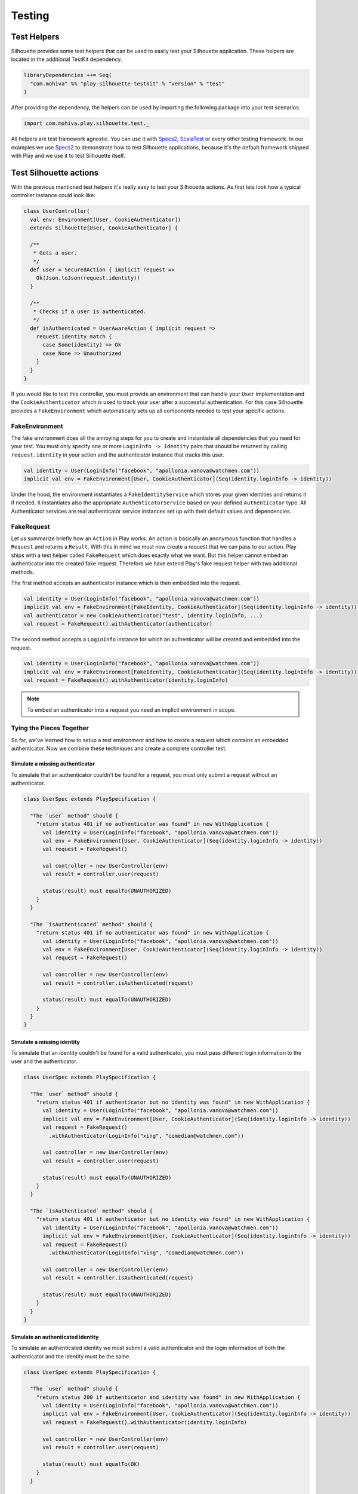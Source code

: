 Testing
=======

.. versionadded:: 2.0

Test Helpers
------------

Silhouette provides some test helpers that can be used to easily test your Silhouette
application. These helpers are located in the additional TestKit dependency.

.. code-block:: scala

    libraryDependencies ++= Seq(
      "com.mohiva" %% "play-silhouette-testkit" % "version" % "test"
    )

After providing the dependency, the helpers can be used by importing the following package
into your test scenarios.

.. code-block:: scala

  import com.mohiva.play.silhouette.test._

All helpers are test framework agnostic. You can use it with `Specs2`_, `ScalaTest`_ or every
other testing framework. In our examples we use `Specs2`_ to demonstrate how to test Silhouette
applications, because it's the default framework shipped with Play and we use it to test Silhouette
itself.

.. _Specs2: http://etorreborre.github.io/specs2/
.. _ScalaTest: http://www.scalatest.org/

Test Silhouette actions
-----------------------

With the previous mentioned test helpers it's really easy to test your Silhouette actions.
As first lets look how a typical controller instance could look like:

.. code-block:: scala

  class UserController(
    val env: Environment[User, CookieAuthenticator])
    extends Silhouette[User, CookieAuthenticator] {

    /**
     * Gets a user.
     */
    def user = SecuredAction { implicit request =>
      Ok(Json.toJson(request.identity))
    }

    /**
     * Checks if a user is authenticated.
     */
    def isAuthenticated = UserAwareAction { implicit request =>
      request.identity match {
        case Some(identity) => Ok
        case None => Unauthorized
      }
    }
  }

If you would like to test this controller, you must provide an environment that can handle your
``User`` implementation and the ``CookieAuthenticator`` which is used to track your user
after a successful authentication. For this case Silhouette provides a ``FakeEnvironment``
which automatically sets up all components needed to test your specific actions.

FakeEnvironment
^^^^^^^^^^^^^^^

The fake environment does all the annoying steps for you to create and instantiate all
dependencies that you need for your test. You must only specify one or more ``LoginInfo ->
Identity`` pairs that should be returned by calling ``request.identity`` in your action
and the authenticator instance that tracks this user.

.. code-block:: scala

  val identity = User(LoginInfo("facebook", "apollonia.vanova@watchmen.com"))
  implicit val env = FakeEnvironment[User, CookieAuthenticator](Seq(identity.loginInfo -> identity))


Under the hood, the environment instantiates a ``FakeIdentityService`` which stores
your given identities and returns it if needed. It instantiates also the appropriate
``AuthenticatorService`` based on your defined ``Authenticator`` type. All Authenticator
services are real authenticator service instances set up with their default values and
dependencies.

FakeRequest
^^^^^^^^^^^

Let us summarize briefly how an ``Action`` in Play works. An action is basically
an anonymous function that handles a ``Request`` and returns a ``Result``. With
this in mind we must now create a request that we can pass to our action. Play
ships with a test helper called ``FakeRequest`` which does exactly what we want.
But this helper cannot embed an authenticator into the created fake request.
Therefore we have extend Play's fake request helper with two additional methods.

The first method accepts an authenticator instance which is then embedded into
the request.

.. code-block:: scala

  val identity = User(LoginInfo("facebook", "apollonia.vanova@watchmen.com"))
  implicit val env = FakeEnvironment[FakeIdentity, CookieAuthenticator](Seq(identity.loginInfo -> identity))
  val authenticator = new CookieAuthenticator("test", identity.loginInfo, ...)
  val request = FakeRequest().withAuthenticator(authenticator)


The second method accepts a ``LoginInfo`` instance for which an authenticator
will be created and embedded into the request.

.. code-block:: scala

  val identity = User(LoginInfo("facebook", "apollonia.vanova@watchmen.com"))
  implicit val env = FakeEnvironment[FakeIdentity, CookieAuthenticator](Seq(identity.loginInfo -> identity))
  val request = FakeRequest().withAuthenticator(identity.loginInfo)

.. Note::

  To embed an authenticator into a request you need an implicit environment in scope.

Tying the Pieces Together
^^^^^^^^^^^^^^^^^^^^^^^^^

So far, we've learned how to setup a test environment and how to create a request
which contains an embedded authenticator. Now we combine these techniques and create
a complete controller test.

Simulate a missing authenticator
````````````````````````````````

To simulate that an authenticator couldn't be found for a request, you must only
submit a request without an authenticator.

.. code-block:: scala

  class UserSpec extends PlaySpecification {

    "The `user` method" should {
      "return status 401 if no authenticator was found" in new WithApplication {
        val identity = User(LoginInfo("facebook", "apollonia.vanova@watchmen.com"))
        val env = FakeEnvironment[User, CookieAuthenticator](Seq(identity.loginInfo -> identity))
        val request = FakeRequest()

        val controller = new UserController(env)
        val result = controller.user(request)

        status(result) must equalTo(UNAUTHORIZED)
      }
    }

    "The `isAuthenticated` method" should {
      "return status 401 if no authenticator was found" in new WithApplication {
        val identity = User(LoginInfo("facebook", "apollonia.vanova@watchmen.com"))
        val env = FakeEnvironment[User, CookieAuthenticator](Seq(identity.loginInfo -> identity))
        val request = FakeRequest()

        val controller = new UserController(env)
        val result = controller.isAuthenticated(request)

        status(result) must equalTo(UNAUTHORIZED)
      }
    }
  }


Simulate a missing identity
```````````````````````````

To simulate that an identity couldn't be found for a valid authenticator, you must pass
different login information to the user and the authenticator.

.. code-block:: scala

  class UserSpec extends PlaySpecification {

    "The `user` method" should {
      "return status 401 if authenticator but no identity was found" in new WithApplication {
        val identity = User(LoginInfo("facebook", "apollonia.vanova@watchmen.com"))
        implicit val env = FakeEnvironment[User, CookieAuthenticator](Seq(identity.loginInfo -> identity))
        val request = FakeRequest()
          .withAuthenticator(LoginInfo("xing", "comedian@watchmen.com"))

        val controller = new UserController(env)
        val result = controller.user(request)

        status(result) must equalTo(UNAUTHORIZED)
      }
    }

    "The `isAuthenticated` method" should {
      "return status 401 if authenticator but no identity was found" in new WithApplication {
        val identity = User(LoginInfo("facebook", "apollonia.vanova@watchmen.com"))
        implicit val env = FakeEnvironment[User, CookieAuthenticator](Seq(identity.loginInfo -> identity))
        val request = FakeRequest()
          .withAuthenticator(LoginInfo("xing", "comedian@watchmen.com"))

        val controller = new UserController(env)
        val result = controller.isAuthenticated(request)

        status(result) must equalTo(UNAUTHORIZED)
      }
    }
  }

Simulate an authenticated identity
``````````````````````````````````

To simulate an authenticated identity we must submit a valid authenticator and
the login information of both the authenticator and the identity must be the same.

.. code-block:: scala

  class UserSpec extends PlaySpecification {

    "The `user` method" should {
      "return status 200 if authenticator and identity was found" in new WithApplication {
        val identity = User(LoginInfo("facebook", "apollonia.vanova@watchmen.com"))
        implicit val env = FakeEnvironment[User, CookieAuthenticator](Seq(identity.loginInfo -> identity))
        val request = FakeRequest().withAuthenticator(identity.loginInfo)

        val controller = new UserController(env)
        val result = controller.user(request)

        status(result) must equalTo(OK)
      }
    }

    "The `isAuthenticated` method" should {
      "return status 200 if authenticator and identity was found" in new WithApplication {
        val identity = User(LoginInfo("facebook", "apollonia.vanova@watchmen.com"))
        implicit val env = FakeEnvironment[User, CookieAuthenticator](Seq(identity.loginInfo -> identity))
        val request = FakeRequest().withAuthenticator(identity.loginInfo)

        val controller = new UserController(env)
        val result = controller.isAuthenticated(request)

        status(result) must equalTo(OK)
      }
    }
  }


Test default Play actions
-------------------------

Typically Silhouette authentication code is implemented inside default Play actions. To test
such actions you don't need specific helper classes. Here you could use `Mockito`_ to mock the
Silhouette instances or other related testing tools.

.. _Mockito: https://code.google.com/p/mockito/
